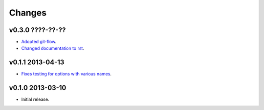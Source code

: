 Changes
=======

v0.3.0 ????-??-??
-----------------

* `Adopted git-flow <https://github.com/gradha/argument_parser/issues/25>`_.
* `Changed documentation to rst
  <https://github.com/gradha/argument_parser/issues/26>`_.

v0.1.1 2013-04-13
-----------------

* `Fixes testing for options with various names
  <https://github.com/gradha/argument_parser/issues/20>`_.

v0.1.0 2013-03-10
-----------------

* Initial release.
